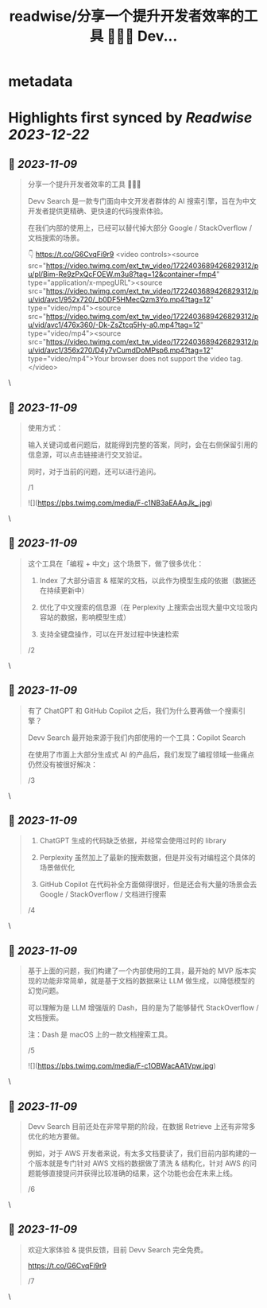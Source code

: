 :PROPERTIES:
:title: readwise/分享一个提升开发者效率的工具 👨🏻‍💻 Dev...
:END:


* metadata
:PROPERTIES:
:author: [[Tisoga on Twitter]]
:full-title: "分享一个提升开发者效率的工具 👨🏻‍💻 Dev..."
:category: [[tweets]]
:url: https://twitter.com/Tisoga/status/1722403873141494096
:image-url: https://pbs.twimg.com/profile_images/1578459356500152321/7qWD4yJO.jpg
:END:

* Highlights first synced by [[Readwise]] [[2023-12-22]]
** 📌 [[2023-11-09]]
#+BEGIN_QUOTE
分享一个提升开发者效率的工具 👨🏻‍💻

Devv Search 是一款专门面向中文开发者群体的 AI 搜索引擎，旨在为中文开发者提供更精确、更快速的代码搜索体验。

在我们内部的使用上，已经可以替代掉大部分 Google / StackOverflow / 文档搜索的场景。

👇
https://t.co/G6CvqFi9r9 <video controls><source src="https://video.twimg.com/ext_tw_video/1722403689426829312/pu/pl/Bim-Re9zPxQcFOEW.m3u8?tag=12&container=fmp4" type="application/x-mpegURL"><source src="https://video.twimg.com/ext_tw_video/1722403689426829312/pu/vid/avc1/952x720/_b0DF5HMecQzm3Yo.mp4?tag=12" type="video/mp4"><source src="https://video.twimg.com/ext_tw_video/1722403689426829312/pu/vid/avc1/476x360/-Dk-ZsZtcq5Hy-a0.mp4?tag=12" type="video/mp4"><source src="https://video.twimg.com/ext_tw_video/1722403689426829312/pu/vid/avc1/356x270/D4y7vCumdDoMPsp6.mp4?tag=12" type="video/mp4">Your browser does not support the video tag.</video> 
#+END_QUOTE\
** 📌 [[2023-11-09]]
#+BEGIN_QUOTE
使用方式：

输入关键词或者问题后，就能得到完整的答案，同时，会在右侧保留引用的信息源，可以点击链接进行交叉验证。

同时，对于当前的问题，还可以进行追问。

/1 

![](https://pbs.twimg.com/media/F-c1NB3aEAAqJk_.jpg) 
#+END_QUOTE\
** 📌 [[2023-11-09]]
#+BEGIN_QUOTE
这个工具在「编程 + 中文」这个场景下，做了很多优化：

1. Index 了大部分语言 & 框架的文档，以此作为模型生成的依据（数据还在持续更新中）

2. 优化了中文搜索的信息源（在 Perplexity 上搜索会出现大量中文垃圾内容站的数据，影响模型生成）

3. 支持全键盘操作，可以在开发过程中快速检索

/2 
#+END_QUOTE\
** 📌 [[2023-11-09]]
#+BEGIN_QUOTE
有了 ChatGPT 和 GitHub Copilot 之后，我们为什么要再做一个搜索引擎？

Devv Search 最开始来源于我们内部使用的一个工具：Copilot Search

在使用了市面上大部分生成式 AI 的产品后，我们发现了编程领域一些痛点仍然没有被很好解决：

/3 
#+END_QUOTE\
** 📌 [[2023-11-09]]
#+BEGIN_QUOTE
1. ChatGPT 生成的代码缺乏依据，并经常会使用过时的 library

2. Perplexity 虽然加上了最新的搜索数据，但是并没有对编程这个具体的场景做优化

3. GitHub Copilot 在代码补全方面做得很好，但是还会有大量的场景会去 Google / StackOverflow / 文档进行搜索

/4 
#+END_QUOTE\
** 📌 [[2023-11-09]]
#+BEGIN_QUOTE
基于上面的问题，我们构建了一个内部使用的工具，最开始的 MVP 版本实现的功能非常简单，就是基于文档的数据来让 LLM 做生成，以降低模型的幻觉问题。

可以理解为是 LLM 增强版的 Dash，目的是为了能够替代 StackOverflow / 文档搜索。

注：Dash 是 macOS 上的一款文档搜索工具。

/5 

![](https://pbs.twimg.com/media/F-c1OBWacAA1Vpw.jpg) 
#+END_QUOTE\
** 📌 [[2023-11-09]]
#+BEGIN_QUOTE
Devv Search 目前还处在非常早期的阶段，在数据 Retrieve 上还有非常多优化的地方要做。

例如，对于 AWS 开发者来说，有太多文档要读了，我们目前内部构建的一个版本就是专门针对 AWS 文档的数据做了清洗 & 结构化，针对 AWS 的问题能够直接提问并获得比较准确的结果，这个功能也会在未来上线。

/6 
#+END_QUOTE\
** 📌 [[2023-11-09]]
#+BEGIN_QUOTE
欢迎大家体验 & 提供反馈，目前 Devv Search 完全免费。

https://t.co/G6CvqFi9r9

/7 
#+END_QUOTE\